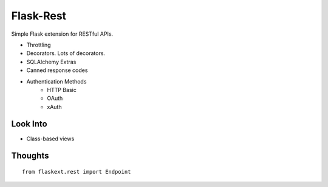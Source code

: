 Flask-Rest
==========

Simple Flask extension for RESTful APIs.

- Throttling
- Decorators. Lots of decorators.
- SQLAlchemy Extras
- Canned response codes
- Authentication Methods
    + HTTP Basic
    + OAuth
    + xAuth



Look Into
---------

- Class-based views


Thoughts
--------

::

    from flaskext.rest import Endpoint